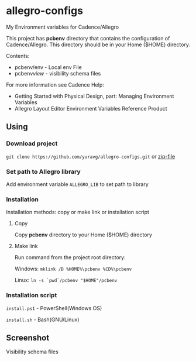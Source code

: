 * allegro-configs

My Environment variables for Cadence/Allegro

This project has *pcbenv* directory that contains the configuration of Cadence/Allegro.
This directory should be in your Home ($HOME) directory.

Contents:

- pcbenv/env - Local env File
- pcbenv/view/ - visibility schema files

For more information see Cadence Help:

- Getting Started with Physical Design, part: Managing Environment Variables
- Allegro Layout Editor Environment Variables Reference Product

** Using
*** Download project
=git clone https://github.com/yuravg/allegro-configs.git= or [[https://github.com/yuravg/allegro-configs/archive/master.zip][zip-file]]

*** Set path to Allegro library

Add environment variable =ALLEGRO_LIB= to set path to library

*** Installation

Installation methods: copy or make link or installation script

**** Copy
Copy *pcbenv* directory to your Home ($HOME) directory

**** Make link
Run command from the project root directory:

Windows: =mklink /D %HOME%\pcbenv %CD%\pcbenv=

Linux: =ln -s `pwd`/pcbenv "$HOME"/pcbenv=

*** Installation script

=install.ps1= - PowerShell(Windows OS)

=install.sh= - Bash(GNU/Linux)

** Screenshot

Visibility schema files

[[file:images/colors_config.png]]
